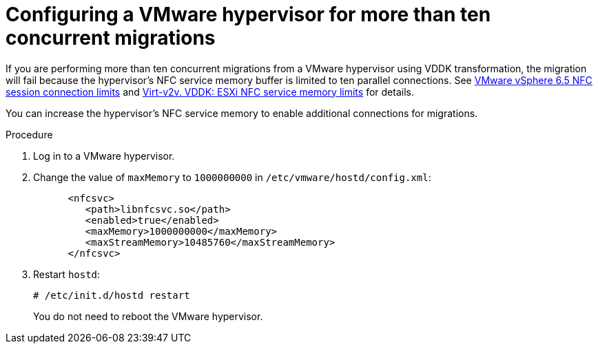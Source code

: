 // Module included in the following assemblies:
//
// assembly_Preparing_the_vmware_environment.adoc
[id="Configuring_vmware_hypervisor_for_more_than_10_concurrent_vddk_migrations_{context}"]
= Configuring a VMware hypervisor for more than ten concurrent migrations

If you are performing more than ten concurrent migrations from a VMware hypervisor using VDDK transformation, the migration will fail because the hypervisor's NFC service memory buffer is limited to ten parallel connections. See link:https://pubs.vmware.com/vsphere-6-5/topic/com.vmware.vddk.pg.doc/vddkDataStruct.5.5.html#1025227[VMware vSphere 6.5 NFC session connection limits] and link:http://libguestfs.org/virt-v2v.1.html#vddk:-esxi-nfc-service-memory-limits[Virt-v2v. VDDK: ESXi NFC service memory limits] for details.

You can increase the hypervisor's NFC service memory to enable additional connections for migrations.

.Procedure

. Log in to a VMware hypervisor.
. Change the value of `maxMemory` to `1000000000` in `/etc/vmware/hostd/config.xml`:
+
[options="nowrap" subs="+quotes,verbatim"]
----
      <nfcsvc>
         <path>libnfcsvc.so</path>
         <enabled>true</enabled>
         <maxMemory>1000000000</maxMemory>
         <maxStreamMemory>10485760</maxStreamMemory>
      </nfcsvc>
----

. Restart `hostd`:
+
[options="nowrap" subs="+quotes,verbatim"]
----
# /etc/init.d/hostd restart
----
+
You do not need to reboot the VMware hypervisor.
